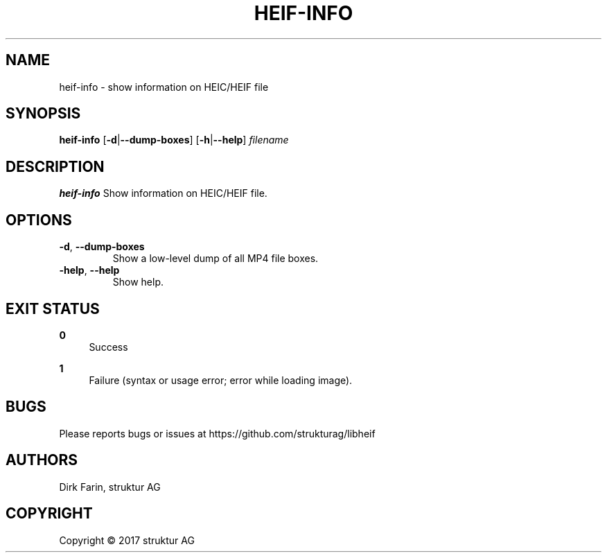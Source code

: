 .TH HEIF-INFO 1
.SH NAME
heif-info \- show information on HEIC/HEIF file
.SH SYNOPSIS
.B heif-info
[\fB\-d\fR|\fB--dump-boxes\fR]
[\fB\-h\fR|\fB--help\fR]
.IR filename
.SH DESCRIPTION
.B heif-info
Show information on HEIC/HEIF file.
.SH OPTIONS
.TP
.BR \-d ", " \-\-dump-boxes\fR
Show a low-level dump of all MP4 file boxes.
.TP
.BR \-help ", " \-\-help\fR
Show help.
.SH EXIT STATUS
.PP
\fB0\fR
.RS 4
Success
.RE
.PP
\fB1\fR
.RS 4
Failure (syntax or usage error; error while loading image).
.RE
.SH BUGS
Please reports bugs or issues at https://github.com/strukturag/libheif
.SH AUTHORS
Dirk Farin, struktur AG
.SH COPYRIGHT
Copyright \[co] 2017 struktur AG
